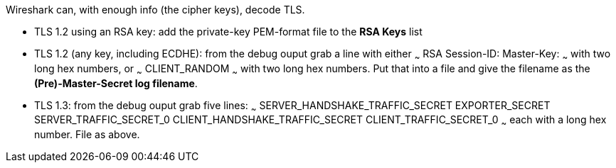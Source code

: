 Wireshark can, with enough info (the cipher keys), decode TLS.

- TLS 1.2 using an RSA key: add the private-key PEM-format file to the **RSA Keys** list
- TLS 1.2 (any key, including ECDHE): from the debug ouput grab a line with either
~~~
RSA Session-ID: Master-Key:
~~~
with two long hex numbers, or
~~~
CLIENT_RANDOM
~~~
with two long hex numbers. Put that into a file and give the filename as the **(Pre)-Master-Secret log filename**.
- TLS 1.3: from the debug ouput grab five lines:
~~~
SERVER_HANDSHAKE_TRAFFIC_SECRET
EXPORTER_SECRET
SERVER_TRAFFIC_SECRET_0
CLIENT_HANDSHAKE_TRAFFIC_SECRET
CLIENT_TRAFFIC_SECRET_0
~~~
each with a long hex number. File as above.